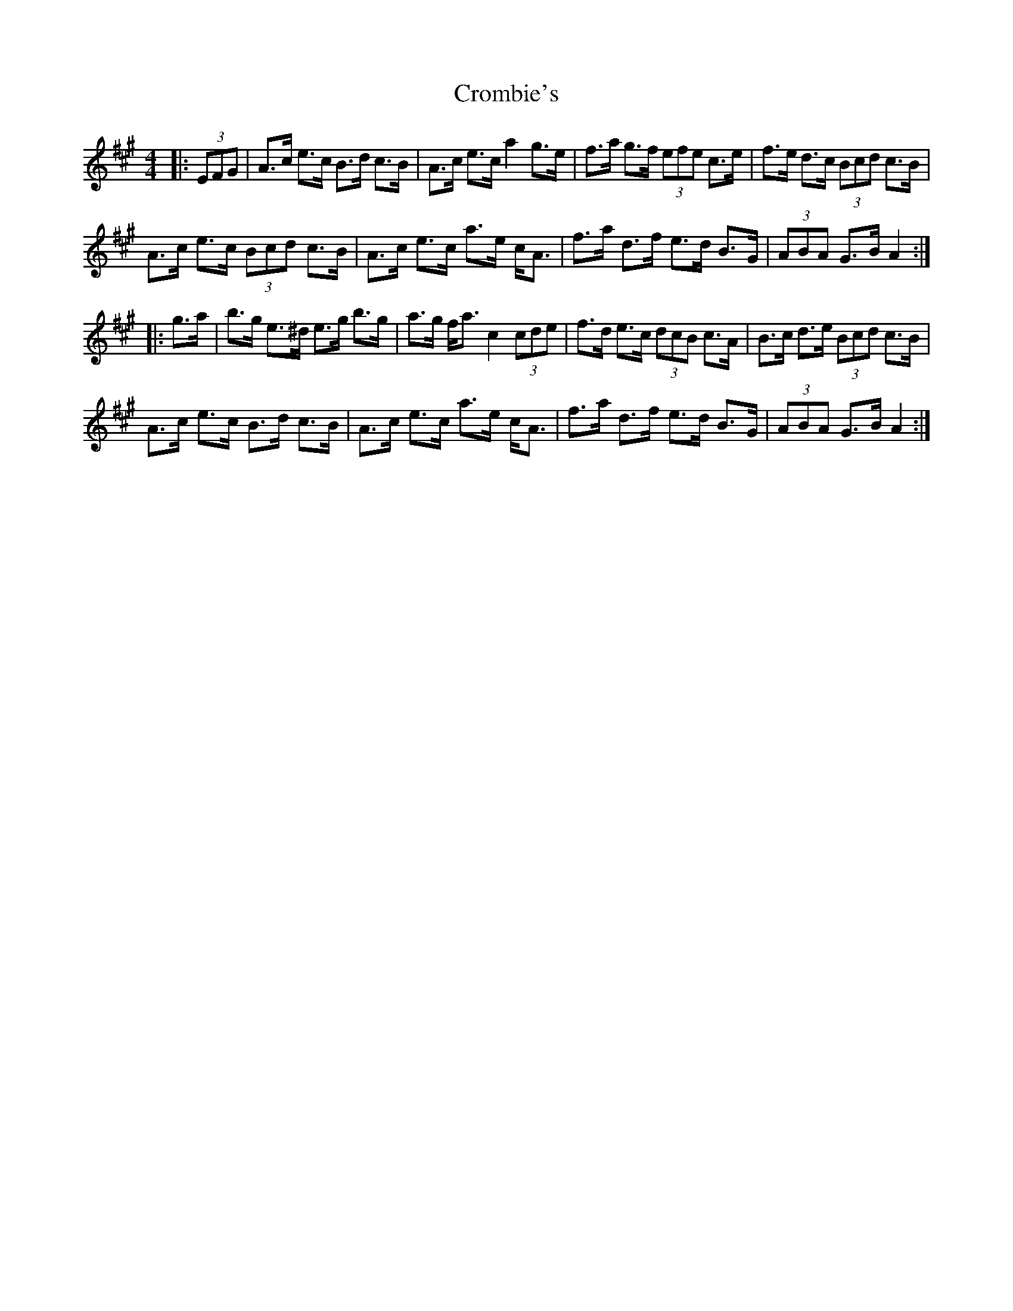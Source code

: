 X: 8585
T: Crombie's
R: hornpipe
M: 4/4
K: Amajor
|:(3 EFG|A>c e>c B>d c>B|A>c e>c a2 g>e|f>a g>f (3efe c>e|f>e d>c (3 Bcd c>B|
A>c e>c (3 Bcd c>B|A>c e>c a>e c<A|f>a d>f e>d B>G|(3 ABA G>B A2:|
|:g>a|b>g e>^d e>g b>g|a>g f<a c2 (3 cde|f>d e>c (3 dcB c>A|B>c d>e (3 Bcd c>B|
A>c e>c B>d c>B|A>c e>c a>e c<A|f>a d>f e>d B>G|(3 ABA G>B A2:|

